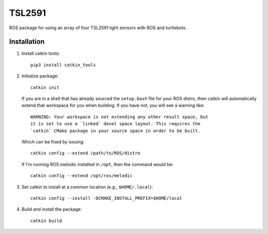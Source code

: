 =======
TSL2591
=======

ROS package for using an array of four TSL2591 light sensors with ROS and
turtlebots.


Installation
============

#. Install catkin tools::

     pip3 install catkin_tools

#. Initialize package::

     catkin init

   If you are in a shell that has already sourced the ``setup.bash`` file for
   your ROS distro, then catkin will automatically extend that workspace for you
   when building. If you have not, you will see a warning like::

     WARNING: Your workspace is not extending any other result space, but
     it is set to use a `linked` devel space layout. This requires the
     `catkin` CMake package in your source space in order to be built.

   Which can be fixed by issuing::

     catkin config --extend /path/to/ROS/distro

   If I'm running ROS melodic installed in ``/opt``, then the command would be::

     catkin config --extend /opt/ros/melodic

#. Set catkin to install at a common location (e.g., ``$HOME/.local``)::

     catkin config --install -DCMAKE_INSTALL_PREFIX=$HOME/local

#. Build and install the package::

     catkin build
